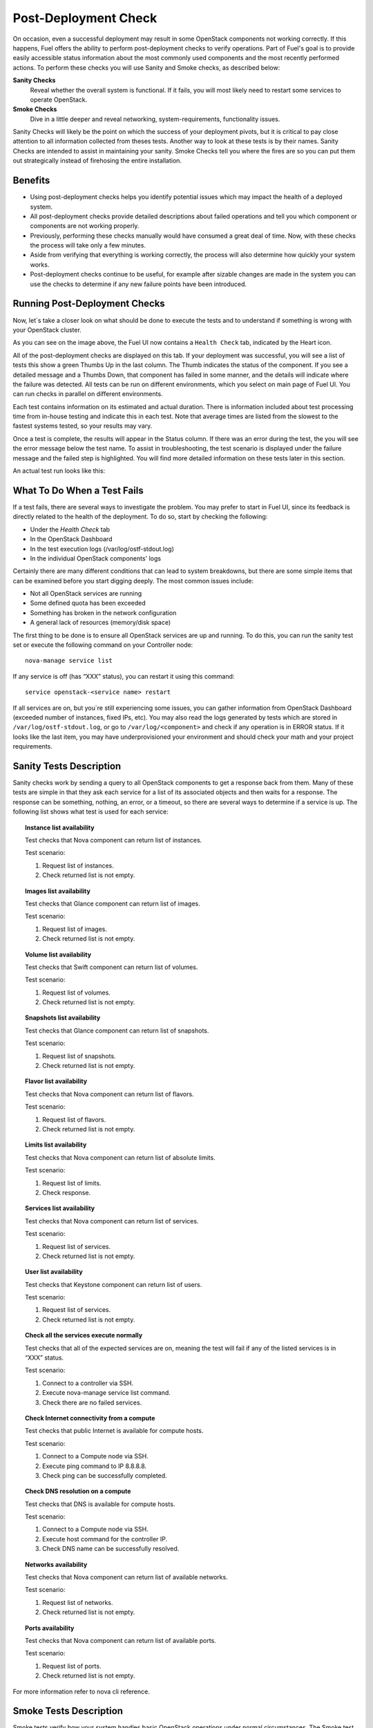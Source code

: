 .. raw:: pdf

   PageBreak

.. index:: Fuel UI: Post-Deployment Check

.. _Post-Deployment-Check:

Post-Deployment Check
=====================

.. contents :local:

On occasion, even a successful deployment may result in some OpenStack 
components not working correctly. If this happens, Fuel offers the ability 
to perform post-deployment checks to verify operations. Part of Fuel's goal 
is to provide easily accessible status information about the most commonly 
used components and the most recently performed actions. To perform these 
checks you will use Sanity and Smoke checks, as described below:

**Sanity Checks**
  Reveal whether the overall system is functional. If it fails, you will most 
  likely need to restart some services to operate OpenStack. 

**Smoke Checks**
  Dive in a little deeper and reveal networking, system-requirements, 
  functionality issues.

Sanity Checks will likely be the point on which the success of your 
deployment pivots, but it is critical to pay close attention to all 
information collected from theses tests. Another way to look at these tests 
is by their names. Sanity Checks are intended to assist in maintaining your 
sanity. Smoke Checks tell you where the fires are so you can put them out 
strategically instead of firehosing the entire installation.

Benefits 
--------

* Using post-deployment checks helps you identify potential issues which 
  may impact the health of a deployed system.

* All post-deployment checks provide detailed descriptions about failed 
  operations and tell you which component or components are not working 
  properly.

* Previously, performing these checks manually would have consumed a 
  great deal of time. Now, with these checks the process will take only a 
  few minutes.

* Aside from verifying that everything is working correctly, the process 
  will also determine how quickly your system works.

* Post-deployment checks continue to be useful, for example after 
  sizable changes are made in the system you can use the checks to 
  determine if any new failure points have been introduced.

Running Post-Deployment Checks 
------------------------------

Now, let`s take a closer look on what should be done to execute the tests and 
to understand if something is wrong with your OpenStack cluster.

.. image::  /_images/healthcheck_tab.jpg
  :align: center

As you can see on the image above, the Fuel UI now contains a ``Health Check``
tab, indicated by the Heart icon.

All of the post-deployment checks are displayed on this tab. If your 
deployment was successful, you will see a list of tests this show a green 
Thumbs Up in the last column. The Thumb indicates the status of the 
component. If you see a detailed message and a Thumbs Down, that 
component has failed in some manner, and the details will indicate where the 
failure was detected. All tests can be run on different environments, which 
you select on main page of Fuel UI. You can run checks in parallel on 
different environments.

Each test contains information on its estimated and actual duration. There is 
information included about test processing time from in-house testing and 
indicate this in each test. Note that average times are listed from the slowest 
to the fastest systems tested, so your results may vary.

Once a test is complete, the results will appear in the Status column. If 
there was an error during the test, the you will see the error message 
below the test name. To assist in troubleshooting, the test 
scenario is displayed under the failure message and the failed step is 
highlighted. You will find more detailed information on these tests later in 
this section.

An actual test run looks like this:

.. image::  /_images/ostf_screen.jpg
  :align: center

What To Do When a Test Fails 
----------------------------

If a test fails, there are several ways to investigate the problem. You may 
prefer to start in Fuel UI, since its feedback is directly related to the 
health of the deployment. To do so, start by checking the following:

* Under the `Health Check` tab
* In the OpenStack Dashboard
* In the test execution logs (/var/log/ostf-stdout.log)
* In the individual OpenStack components' logs

Certainly there are many different conditions that can lead to system 
breakdowns, but there are some simple items that can be examined before you 
start digging deeply. The most common issues include:

* Not all OpenStack services are running
* Some defined quota has been exceeded
* Something has broken in the network configuration
* A general lack of resources (memory/disk space)

The first thing to be done is to ensure all OpenStack services are up and 
running. To do this, you can run the sanity test set or execute the following 
command on your Controller node::

  nova-manage service list

If any service is off (has “XXX” status), you can restart it using this command::

  service openstack-<service name> restart

If all services are on, but you`re still experiencing some issues, you can 
gather information from OpenStack Dashboard (exceeded number of instances, 
fixed IPs, etc). You may also read the logs generated by tests which are 
stored in ``/var/log/ostf-stdout.log``, or go to ``/var/log/<component>`` and 
check if any operation is in ERROR status. If it looks like the last item, you 
may have underprovisioned your environment and should check your math and your 
project requirements.

Sanity Tests Description 
------------------------

Sanity checks work by sending a query to all OpenStack components to get a 
response back from them. Many of these tests are simple in that they ask 
each service for a list of its associated objects and then waits for a 
response. The response can be something, nothing, an error, or a timeout, 
so there are several ways to determine if a service is up. The following list 
shows what test is used for each service:

.. topic:: Instance list availability

  Test checks that Nova component can return list of instances. 

  Test scenario:

  1. Request list of instances.
  2. Check returned list is not empty.

.. topic:: Images list availability

  Test checks that Glance component can return list of images.

  Test scenario: 

  1. Request list of images.
  2. Check returned list is not empty.

.. topic:: Volume list availability

  Test checks that Swift component can return list of volumes.

  Test scenario:

  1. Request list of volumes.
  2. Check returned list is not empty.

.. topic:: Snapshots list availability

  Test checks that Glance component can return list of snapshots.

  Test scenario:

  1. Request list of snapshots.
  2. Check returned list is not empty.

.. topic:: Flavor list availability

  Test checks that Nova component can return list of flavors.

  Test scenario:

  1. Request list of flavors.
  2. Check returned list is not empty.

.. topic:: Limits list availability

  Test checks that Nova component can return list of absolute limits.

  Test scenario:

  1. Request list of limits.
  2. Check response.

.. topic:: Services list availability

  Test checks that Nova component can return list of services.

  Test scenario:

  1. Request list of services. 
  2. Check returned list is not empty.

.. topic:: User list availability

  Test checks that Keystone component can return list of users.

  Test scenario:

  1. Request list of services.
  2. Check returned list is not empty.

.. topic:: Check all the services execute normally

  Test checks that all of the expected services are on, meaning the test will 
  fail if any of the listed services is in “XXX” status. 

  Test scenario:

  1. Connect to a controller via SSH.
  2. Execute nova-manage service list command.
  3. Check there are no failed services.

.. topic:: Check Internet connectivity from a compute

  Test checks that public Internet is available for compute hosts.

  Test scenario:

  1. Connect to a Compute node via SSH.
  2. Execute ping command to IP 8.8.8.8.
  3. Check ping can be successfully completed.


.. topic:: Check DNS resolution on a compute

  Test checks that DNS is available for compute hosts.

  Test scenario:

  1. Connect to a Compute node via SSH.
  2. Execute host command for the controller IP.
  3. Check DNS name can be successfully resolved.

.. topic:: Networks availability

  Test checks that Nova component can return list of available networks. 
  
  Test scenario:
  
  1. Request list of networks.
  2. Check returned list is not empty.

.. topic:: Ports availability

  Test checks that Nova component can return list of available ports.

  Test scenario:

  1. Request list of ports.
  2. Check returned list is not empty.

For more information refer to nova cli reference.

Smoke Tests Description 
-----------------------

Smoke tests verify how your system handles basic OpenStack operations under 
normal circumstances. The Smoke test series uses timeout tests for 
operations that have a known completion time to determine if there is any 
smoke, and thusly fire. An additional benefit to the Smoke Test series is 
that you can observe how fast your environment is the first time you run it. 

All tests use the basic OpenStack services (Nova, Glance, Keystone, Cinder, 
etc), therefore if any of these are inactive, the test using it will fail. It 
is recommended to run all sanity checks prior to your smoke checks to determine 
that all services are alive. This helps ensure that you don't get any false 
negatives. The following is a description of each sanity test available:

.. topic:: Flavor creation

  Test checks that low requirements flavor can be created.

  Target component: Nova

  Scenario:

  1. Create small-size flavor.
  2. Check created flavor has expected name.
  3. Check flavor disk has expected size.

  For more information refer to nova CLI documentation.

.. topic:: Volume creation

  Test checks that a small-sized volume can be created.

  Target component: Compute

  Scenario:

  1. Create a new small-size volume.
  2. Wait for "available" volume status.
  3. Check response contains "display_name" section.
  4. Create instance and wait for "Active" status
  5. Attach volume to instance.
  6. Check volume status is "in use".
  7. Get created volume information by its id.
  8. Detach volume from instance.
  9. Check volume has "available" status.
  10. Delete volume.

  If you see that created volume is in ERROR status, it can mean that you`ve 
  exceeded the maximum number of volumes that can be created. You can check it 
  on OpenStack dashboard. For more information refer to volume management 
  instructions.

.. topic:: Instance booting and snapshotting

  Test creates a keypair, checks that instance can be booted from default 
  image, then a snapshot can be created from it and a new instance can be 
  booted from a snapshot.  Test also verifies that instances and images reach 
  ACTIVE state upon their creation. 

  Target component: Glance

  Scenario:

  1. Create new keypair to boot an instance.
  2. Boot default image.
  3. Make snapshot of created server.
  4. Boot another instance from created snapshot.

  If you see that created instance is in ERROR status, it can mean that you`ve 
  exceeded any system requirements limit. The test is using a nano-flavor with 
  parameters: 64 RAM, 1 GB disk space, 1 virtual CPU presented. For more 
  information refer to nova cli reference, image management instructions.

.. topic:: Keypair creation

  Target component: Nova.

  Scenario:

  1. Create a new keypair, check if it was created successfully 
     (check name is expected, response status is 200).

  For more information refer to nova cli reference.

.. topic:: Security group creation

  Target component: Nova

  Scenario:

  1. Create security group, check if it was created correctly 
     (check name is expected, response status is 200).

  For more information refer to nova cli reference.

.. topic:: Network parameters check

  Target component: Nova

  Scenario:

  1. Get list of networks.
  2. Check seen network labels equal to expected ones.
  3. Check seen network ids equal to expected ones.

  For more information refer to nova cli reference.

.. topic:: Instance creation

  Target component: Nova

  Scenario:

  1. Create new keypair (if it`s nonexistent yet).
  2. Create new sec group (if it`s nonexistent yet).
  3. Create instance with usage of created sec group and keypair.

  For more information refer to nova cli reference, instance management 
  instructions.

.. topic:: Floating IP assignment

  Target component: Nova

  Scenario:

  1. Create new keypair (if it`s nonexistent yet).
  2. Create new sec group (if it`s nonexistent yet).
  3. Create instance with usage of created sec group and keypair.
  4. Create new floating IP.
  5. Assign floating IP to created instance.
  
  For more information refer to nova cli reference, floating ips management 
  instructions.

.. topic:: Network connectivity check through floating IP

  Target component: Nova

  Scenario:

  1. Create new keypair (if it`s nonexistent yet).
  2. Create new sec group (if it`s nonexistent yet).
  3. Create instance with usage of created sec group and keypair.
  4. Check connectivity for all floating IPs using ping command.

  If this test failed, it`s better to run a network check and verify that all 
  connections are correct. For more information refer to the Nova CLI reference's
  floating IPs management instructions.

.. topic:: User creation and authentication in Horizon

  Test creates new user, tenant, user role with admin privileges and logs in 
  to dashboard. 
  
  Target components: Nova, Keystone

  Scenario:

  1. Create a new tenant.
  2. Check tenant was created successfully.
  3. Create a new user.
  4. Check user was created successfully.
  5. Create a new user role.
  6. Check user role was created successfully.
  7. Perform token authentication.
  8. Check authentication was successful.
  9. Send authentication request to Horizon.
  10. Verify response status is 200.

  If this test fails on the authentication step, you should first try opening 
  the dashboard - it may be unreachable for some reason and then you should 
  check your network configuration. For more information refer to nova cli 
  reference.
